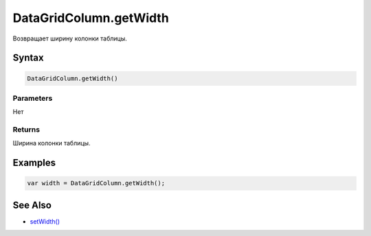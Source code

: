 DataGridColumn.getWidth
=======================

Возвращает ширину колонки таблицы.

Syntax
------

.. code:: js

    DataGridColumn.getWidth()

Parameters
~~~~~~~~~~

Нет

Returns
~~~~~~~

Ширина колонки таблицы.

Examples
--------

.. code:: js

    var width = DataGridColumn.getWidth();

See Also
--------

-  `setWidth() <../DataGridColumn.setWidth.html>`__
